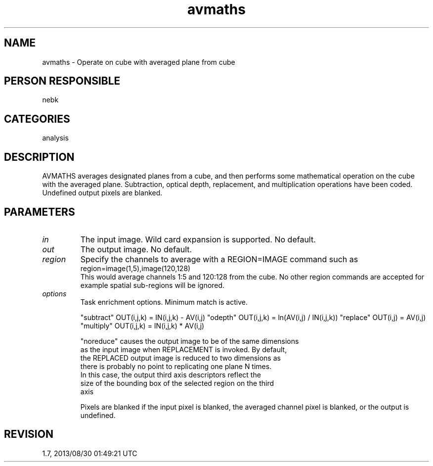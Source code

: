 .TH avmaths 1
.SH NAME
avmaths - Operate on cube with averaged plane from cube
.SH PERSON RESPONSIBLE
nebk
.SH CATEGORIES
analysis
.SH DESCRIPTION
AVMATHS averages designated planes from a cube, and then
performs some mathematical operation on the cube with the
averaged plane.  Subtraction, optical depth, replacement,
and multiplication operations have been coded.  Undefined
output pixels are blanked.
.sp
.SH PARAMETERS
.TP
\fIin\fP
The input image. Wild card expansion is supported. No default.
.TP
\fIout\fP
The output image. No default.
.TP
\fIregion\fP
Specify the channels to average with a REGION=IMAGE
command such as
.nf
  region=image(1,5),image(120,128)
.fi
This would average channels 1:5 and 120:128 from the
cube.  No other region commands are accepted for example
spatial sub-regions will be ignored.
.TP
\fIoptions\fP
Task enrichment options.  Minimum match is active.
.sp
"subtract"  OUT(i,j,k) = IN(i,j,k) - AV(i,j)
"odepth"    OUT(i,j,k) = ln(AV(i,j) / IN(i,j,k))
"replace"   OUT(i,j)   = AV(i,j)
"multiply"  OUT(i,j,k) = IN(i,j,k) * AV(i,j)
.sp
"noreduce" causes the output image to be of the same dimensions
.nf
    as the input image when REPLACEMENT is invoked.  By default,
    the REPLACED output image is reduced to two dimensions as
    there is probably no point to replicating one plane N times.
    In this case, the output third axis descriptors reflect the
    size of the bounding box of the selected region on the third
    axis
.fi
.sp
Pixels are blanked if the input pixel is blanked, the averaged
channel pixel is blanked, or the output is undefined.
.sp
.SH REVISION
1.7, 2013/08/30 01:49:21 UTC
